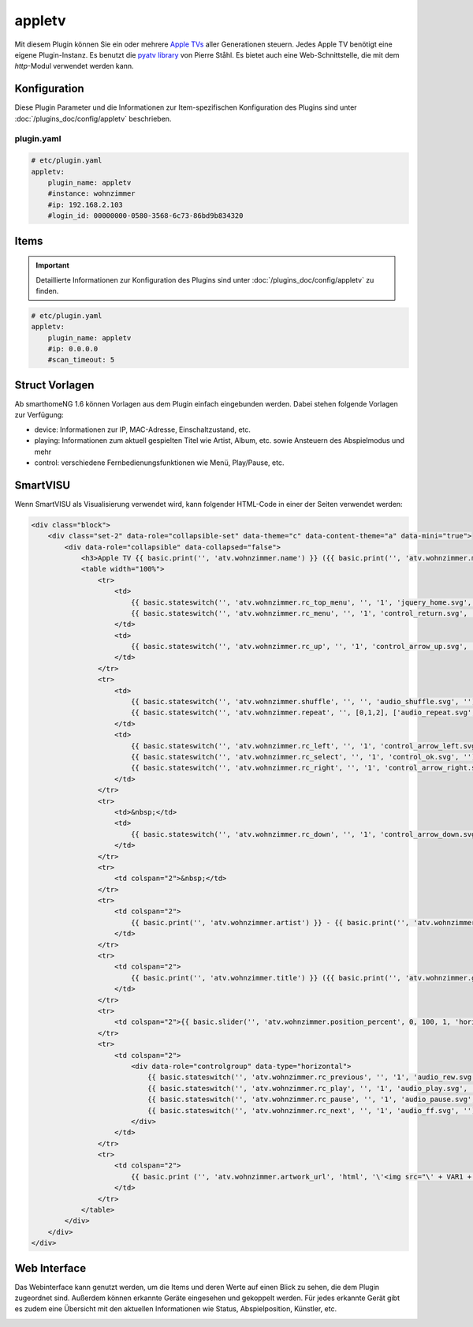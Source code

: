 .. index:: Plugins; appletv
.. index:: appletv

=======
appletv
=======

.. image:: webif/static/img/plugin_logo.png
   :alt: plugin logo
   :width: 400px
   :height: 308px
   :scale: 100 %
   :align: left

Mit diesem Plugin können Sie ein oder mehrere `Apple TVs <https://www.apple.com/tv/>`_ aller Generationen steuern. Jedes Apple TV benötigt eine eigene Plugin-Instanz. Es benutzt die `pyatv library <github.com/postlund/pyatv/tree/v0.3.9>`_ von Pierre Ståhl. Es bietet auch eine Web-Schnittstelle, die mit dem `http`-Modul verwendet werden kann.


Konfiguration
=============

Diese Plugin Parameter und die Informationen zur Item-spezifischen Konfiguration des Plugins sind
unter :doc:`/plugins_doc/config/appletv` beschrieben.


plugin.yaml
-----------

.. code-block:: yaml

    # etc/plugin.yaml
    appletv:
        plugin_name: appletv
        #instance: wohnzimmer
        #ip: 192.168.2.103
        #login_id: 00000000-0580-3568-6c73-86bd9b834320

Items
=====

.. important::

      Detaillierte Informationen zur Konfiguration des Plugins sind unter :doc:`/plugins_doc/config/appletv` zu finden.


.. code-block:: yaml

    # etc/plugin.yaml
    appletv:
        plugin_name: appletv
        #ip: 0.0.0.0
        #scan_timeout: 5


Struct Vorlagen
===============

Ab smarthomeNG 1.6 können Vorlagen aus dem Plugin einfach eingebunden werden. Dabei stehen folgende Vorlagen zur Verfügung:

- device: Informationen zur IP, MAC-Adresse, Einschaltzustand, etc.
- playing: Informationen zum aktuell gespielten Titel wie Artist, Album, etc. sowie Ansteuern des Abspielmodus und mehr
- control: verschiedene Fernbedienungsfunktionen wie Menü, Play/Pause, etc.


SmartVISU
=========
Wenn SmartVISU als Visualisierung verwendet wird, kann folgender HTML-Code in einer der Seiten verwendet werden:

.. code-block:: HTML

    <div class="block">
        <div class="set-2" data-role="collapsible-set" data-theme="c" data-content-theme="a" data-mini="true">
            <div data-role="collapsible" data-collapsed="false">
                <h3>Apple TV {{ basic.print('', 'atv.wohnzimmer.name') }} ({{ basic.print('', 'atv.wohnzimmer.media_type_text') }} {{ basic.print('', 'atv.wohnzimmer.play_state_text') }})</h3>
                <table width="100%">
                    <tr>
                        <td>
                            {{ basic.stateswitch('', 'atv.wohnzimmer.rc_top_menu', '', '1', 'jquery_home.svg', '') }}
                            {{ basic.stateswitch('', 'atv.wohnzimmer.rc_menu', '', '1', 'control_return.svg', '') }}
                        </td>
                        <td>
                            {{ basic.stateswitch('', 'atv.wohnzimmer.rc_up', '', '1', 'control_arrow_up.svg', '') }}
                        </td>
                    </tr>
                    <tr>
                        <td>
                            {{ basic.stateswitch('', 'atv.wohnzimmer.shuffle', '', '', 'audio_shuffle.svg', '') }}
                            {{ basic.stateswitch('', 'atv.wohnzimmer.repeat', '', [0,1,2], ['audio_repeat.svg','audio_repeat_song.svg','audio_repeat.svg'], '', ['icon0','icon1','icon1']) }}
                        </td>
                        <td>
                            {{ basic.stateswitch('', 'atv.wohnzimmer.rc_left', '', '1', 'control_arrow_left.svg', '') }}
                            {{ basic.stateswitch('', 'atv.wohnzimmer.rc_select', '', '1', 'control_ok.svg', '') }}
                            {{ basic.stateswitch('', 'atv.wohnzimmer.rc_right', '', '1', 'control_arrow_right.svg', '') }}
                        </td>
                    </tr>
                    <tr>
                        <td>&nbsp;</td>
                        <td>
                            {{ basic.stateswitch('', 'atv.wohnzimmer.rc_down', '', '1', 'control_arrow_down.svg', '') }}
                        </td>
                    </tr>
                    <tr>
                        <td colspan="2">&nbsp;</td>
                    </tr>
                    <tr>
                        <td colspan="2">
                            {{ basic.print('', 'atv.wohnzimmer.artist') }} - {{ basic.print('', 'atv.wohnzimmer.album') }}
                        </td>
                    </tr>
                    <tr>
                        <td colspan="2">
                            {{ basic.print('', 'atv.wohnzimmer.title') }} ({{ basic.print('', 'atv.wohnzimmer.genre') }})
                        </td>
                    </tr>
                    <tr>
                        <td colspan="2">{{ basic.slider('', 'atv.wohnzimmer.position_percent', 0, 100, 1, 'horizontal', 'none') }}</td>
                    </tr>
                    <tr>
                        <td colspan="2">
                            <div data-role="controlgroup" data-type="horizontal">
                                {{ basic.stateswitch('', 'atv.wohnzimmer.rc_previous', '', '1', 'audio_rew.svg', '') }}
                                {{ basic.stateswitch('', 'atv.wohnzimmer.rc_play', '', '1', 'audio_play.svg', '') }}
                                {{ basic.stateswitch('', 'atv.wohnzimmer.rc_pause', '', '1', 'audio_pause.svg', '') }}
                                {{ basic.stateswitch('', 'atv.wohnzimmer.rc_next', '', '1', 'audio_ff.svg', '') }}
                            </div>
                        </td>
                    </tr>
                    <tr>
                        <td colspan="2">
                            {{ basic.print ('', 'atv.wohnzimmer.artwork_url', 'html', '\'<img src="\' + VAR1 + \'" height="150" />\'') }}
                        </td>
                    </tr>
                </table>
            </div>
        </div>
    </div>

Web Interface
=============

Das Webinterface kann genutzt werden, um die Items und deren Werte auf einen Blick zu sehen,
die dem Plugin zugeordnet sind. Außerdem können erkannte Geräte eingesehen und gekoppelt werden.
Für jedes erkannte Gerät gibt es zudem eine Übersicht mit den aktuellen Informationen wie Status,
Abspielposition, Künstler, etc.

.. image:: assets/webif_appletv1.png
   :height: 1612px
   :width: 3312px
   :scale: 25%
   :alt: Web Interface
   :align: center
